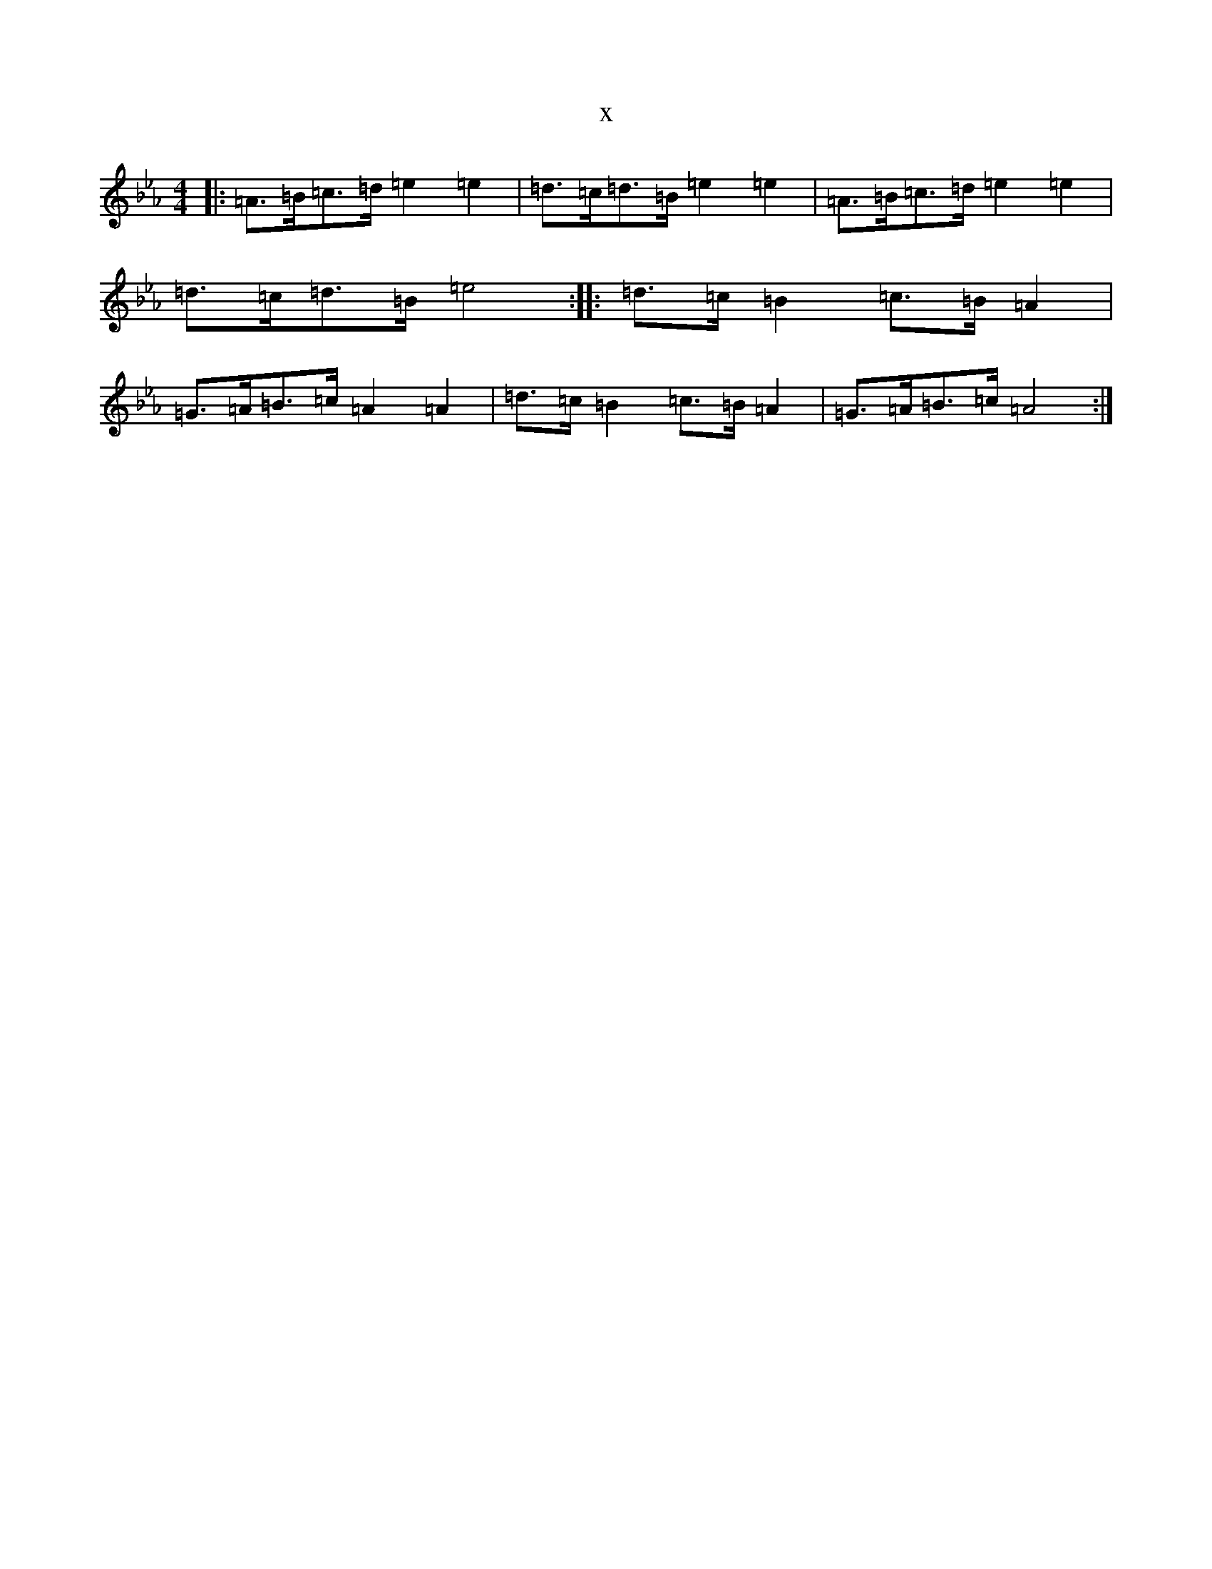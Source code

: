 X:4392
T:x
L:1/8
M:4/4
K: C minor
|:=A>=B=c>=d=e2=e2|=d>=c=d>=B=e2=e2|=A>=B=c>=d=e2=e2|=d>=c=d>=B=e4:||:=d>=c=B2=c>=B=A2|=G>=A=B>=c=A2=A2|=d>=c=B2=c>=B=A2|=G>=A=B>=c=A4:|